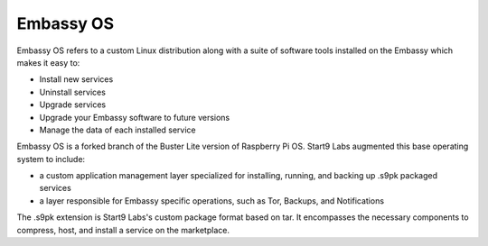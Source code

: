 .. _embassy-os-concept:

Embassy OS
==========

Embassy OS refers to a custom Linux distribution along with a suite of software tools installed on the Embassy which makes it easy to:

* Install new services
* Uninstall services
* Upgrade services
* Upgrade your Embassy software to future versions
* Manage the data of each installed service

Embassy OS is a forked branch of the Buster Lite version of Raspberry Pi OS. Start9 Labs augmented this base operating system to include:

* a custom application management layer specialized for installing, running, and backing up .s9pk packaged services
* a layer responsible for Embassy specific operations, such as Tor, Backups, and Notifications

The .s9pk extension is Start9 Labs's custom package format based on tar. It encompasses the necessary components to compress, host, and install a service on the marketplace.

